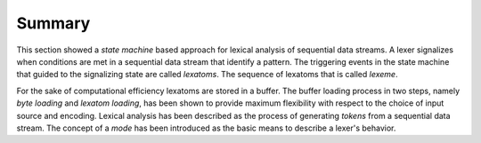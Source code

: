 Summary
=======

This section showed a *state machine* based approach for lexical
analysis of sequential data streams. A lexer signalizes when conditions are met
in a sequential data stream that identify a pattern. The triggering events in
the state machine that guided to the signalizing state are called *lexatoms*.
The sequence of lexatoms that is called *lexeme*.

For the sake of computational efficiency lexatoms are stored in a buffer.  The
buffer loading process in two steps, namely *byte loading* and *lexatom
loading*, has been shown to provide maximum flexibility with respect to the
choice of input source and encoding. Lexical analysis has been described
as the process of generating *tokens* from a sequential data stream.  The
concept of a *mode* has been introduced as the basic means to describe a
lexer's behavior. 

